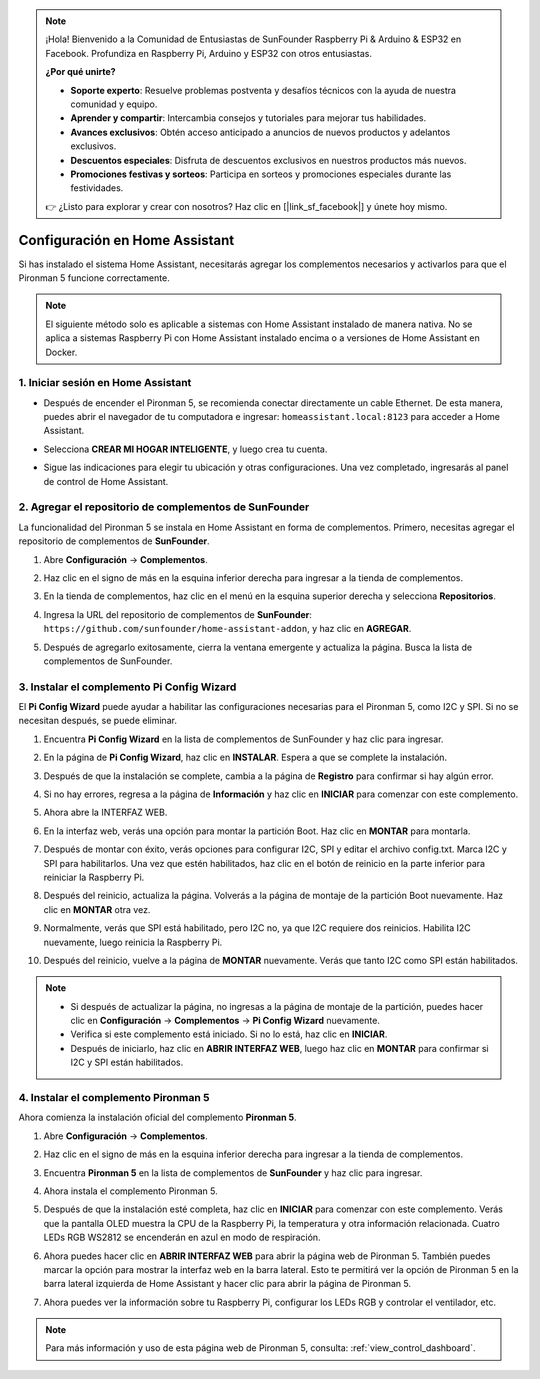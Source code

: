 .. note::

    ¡Hola! Bienvenido a la Comunidad de Entusiastas de SunFounder Raspberry Pi & Arduino & ESP32 en Facebook. Profundiza en Raspberry Pi, Arduino y ESP32 con otros entusiastas.

    **¿Por qué unirte?**

    - **Soporte experto**: Resuelve problemas postventa y desafíos técnicos con la ayuda de nuestra comunidad y equipo.
    - **Aprender y compartir**: Intercambia consejos y tutoriales para mejorar tus habilidades.
    - **Avances exclusivos**: Obtén acceso anticipado a anuncios de nuevos productos y adelantos exclusivos.
    - **Descuentos especiales**: Disfruta de descuentos exclusivos en nuestros productos más nuevos.
    - **Promociones festivas y sorteos**: Participa en sorteos y promociones especiales durante las festividades.

    👉 ¿Listo para explorar y crear con nosotros? Haz clic en [|link_sf_facebook|] y únete hoy mismo.

Configuración en Home Assistant
============================================

Si has instalado el sistema Home Assistant, necesitarás agregar los complementos necesarios y activarlos para que el Pironman 5 funcione correctamente.

.. note::

    El siguiente método solo es aplicable a sistemas con Home Assistant instalado de manera nativa. No se aplica a sistemas Raspberry Pi con Home Assistant instalado encima o a versiones de Home Assistant en Docker.

1. Iniciar sesión en Home Assistant
----------------------------------------

* Después de encender el Pironman 5, se recomienda conectar directamente un cable Ethernet. De esta manera, puedes abrir el navegador de tu computadora e ingresar: ``homeassistant.local:8123`` para acceder a Home Assistant.

  .. image:: img/home_login.png
   :width: 90%


* Selecciona **CREAR MI HOGAR INTELIGENTE**, y luego crea tu cuenta.

  .. image:: img/home_account.png
   :width: 90%

* Sigue las indicaciones para elegir tu ubicación y otras configuraciones. Una vez completado, ingresarás al panel de control de Home Assistant.

  .. image:: img/home_dashboard.png
   :width: 90%


2. Agregar el repositorio de complementos de SunFounder
-------------------------------------------------------------

La funcionalidad del Pironman 5 se instala en Home Assistant en forma de complementos. Primero, necesitas agregar el repositorio de complementos de **SunFounder**.

#. Abre **Configuración** -> **Complementos**.

   .. image:: img/home_setting_addon.png
      :width: 90%

#. Haz clic en el signo de más en la esquina inferior derecha para ingresar a la tienda de complementos.

   .. image:: img/home_addon.png
      :width: 90%

#. En la tienda de complementos, haz clic en el menú en la esquina superior derecha y selecciona **Repositorios**.

   .. image:: img/home_add_res.png
      :width: 90%

#. Ingresa la URL del repositorio de complementos de **SunFounder**: ``https://github.com/sunfounder/home-assistant-addon``, y haz clic en **AGREGAR**.

   .. image:: img/home_res_add.png
      :width: 90%

#. Después de agregarlo exitosamente, cierra la ventana emergente y actualiza la página. Busca la lista de complementos de SunFounder.

   .. image:: img/home_addon_list.png
         :width: 90%

3. Instalar el complemento **Pi Config Wizard**
------------------------------------------------------

El **Pi Config Wizard** puede ayudar a habilitar las configuraciones necesarias para el Pironman 5, como I2C y SPI. Si no se necesitan después, se puede eliminar.

#. Encuentra **Pi Config Wizard** en la lista de complementos de SunFounder y haz clic para ingresar.

   .. image:: img/home_pi_config.png
      :width: 90%

#. En la página de **Pi Config Wizard**, haz clic en **INSTALAR**. Espera a que se complete la instalación.

   .. image:: img/home_config_install.png
      :width: 90%

#. Después de que la instalación se complete, cambia a la página de **Registro** para confirmar si hay algún error.

   .. image:: img/home_log.png
      :width: 90%

#. Si no hay errores, regresa a la página de **Información** y haz clic en **INICIAR** para comenzar con este complemento.

   .. image:: img/home_start.png
      :width: 90%

#. Ahora abre la INTERFAZ WEB.

   .. image:: img/home_open_web_ui.png
      :width: 90%

#. En la interfaz web, verás una opción para montar la partición Boot. Haz clic en **MONTAR** para montarla.

   .. image:: img/home_mount_boot.png
      :width: 90%

#. Después de montar con éxito, verás opciones para configurar I2C, SPI y editar el archivo config.txt. Marca I2C y SPI para habilitarlos. Una vez que estén habilitados, haz clic en el botón de reinicio en la parte inferior para reiniciar la Raspberry Pi.

   .. image:: img/home_i2c_spi.png
      :width: 90%

#. Después del reinicio, actualiza la página. Volverás a la página de montaje de la partición Boot nuevamente. Haz clic en **MONTAR** otra vez.

   .. image:: img/home_mount_boot.png
      :width: 90%

#. Normalmente, verás que SPI está habilitado, pero I2C no, ya que I2C requiere dos reinicios. Habilita I2C nuevamente, luego reinicia la Raspberry Pi.

   .. image:: img/home_enable_i2c.png
      :width: 90%

#. Después del reinicio, vuelve a la página de **MONTAR** nuevamente. Verás que tanto I2C como SPI están habilitados.

   .. image:: img/home_i2c_spi_enable.png
      :width: 90%

.. note::

    * Si después de actualizar la página, no ingresas a la página de montaje de la partición, puedes hacer clic en **Configuración** -> **Complementos** -> **Pi Config Wizard** nuevamente.
    * Verifica si este complemento está iniciado. Si no lo está, haz clic en **INICIAR**.
    * Después de iniciarlo, haz clic en **ABRIR INTERFAZ WEB**, luego haz clic en **MONTAR** para confirmar si I2C y SPI están habilitados.

4. Instalar el complemento **Pironman 5**
---------------------------------------------

Ahora comienza la instalación oficial del complemento **Pironman 5**.

#. Abre **Configuración** -> **Complementos**.

   .. image:: img/home_setting_addon.png
      :width: 90%

#. Haz clic en el signo de más en la esquina inferior derecha para ingresar a la tienda de complementos.

   .. image:: img/home_addon.png
      :width: 90%

#. Encuentra **Pironman 5** en la lista de complementos de **SunFounder** y haz clic para ingresar.

   .. image:: img/home_pironman5_addon.png
      :width: 90%

#. Ahora instala el complemento Pironman 5.

   .. image:: img/home_install_pironman5.png
      :width: 90%

#. Después de que la instalación esté completa, haz clic en **INICIAR** para comenzar con este complemento. Verás que la pantalla OLED muestra la CPU de la Raspberry Pi, la temperatura y otra información relacionada. Cuatro LEDs RGB WS2812 se encenderán en azul en modo de respiración.

   .. image:: img/home_start_pironman5.png
      :width: 90%

#. Ahora puedes hacer clic en **ABRIR INTERFAZ WEB** para abrir la página web de Pironman 5. También puedes marcar la opción para mostrar la interfaz web en la barra lateral. Esto te permitirá ver la opción de Pironman 5 en la barra lateral izquierda de Home Assistant y hacer clic para abrir la página de Pironman 5.

   .. image:: img/home_web_ui.png
      :width: 90%

#. Ahora puedes ver la información sobre tu Raspberry Pi, configurar los LEDs RGB y controlar el ventilador, etc.

   .. image:: img/home_web_new.png
      :width: 90%

.. note::

    Para más información y uso de esta página web de Pironman 5, consulta: :ref:`view_control_dashboard`.
